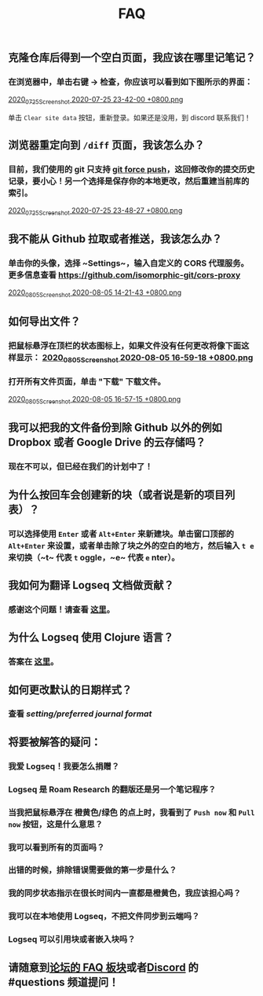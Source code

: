 #+TITLE: FAQ
#+PERMALINK: faq

** *克隆仓库后得到一个空白页面，我应该在哪里记笔记？*
*** 在浏览器中，单击右键 -> 检查，你应该可以看到如下图所示的界面：
[[https://cdn.logseq.com/%2F8b9a461d-437e-4ca5-a2da-18b51077b5142020_07_25_Screenshot%202020-07-25%2023-42-00%20%2B0800.png?Expires=4749291738&Signature=gmzQX1oTCcldOZWpaYTbbWpqNDYu7K~sYko5Uo4ivgleeplbwtUPL0kFHzo~4g5iKiRl9U2jubfHxM2jO5U-SorxlbCrtQdJkSMRntcTCyWe~Si9iq697lMEDVQfqOCE9XO7xwDNKykAzjOwFv21Hx1-BsPxrz2zYOmVFOI2ZFuHf1PNFrWt5Ij7oHSGQtk8isA614-rxcbfH7XW78GbnlXMC89F8qva1pvd7Lji9DmiooZuzfuAMEhpuFo0IPLGkbBEIj52GmMfxjBgLMB92CD6JEpZiXTR3nGrxb5yL3Jl-jPGt5OKGQgHJTbseG0UcRSwafX4Vdp2g1TQEUvQvA__&Key-Pair-Id=APKAJE5CCD6X7MP6PTEA][2020_07_25_Screenshot 2020-07-25 23-42-00 +0800.png]]

单击 ~Clear site data~ 按钮，重新登录。如果还是没用，到 discord 联系我们！
** *浏览器重定向到 ~/diff~ 页面，我该怎么办？*
*** 目前，我们使用的 git 只支持 [[https://www.datree.io/resources/git-push-force][git force push]]，这回修改你的提交历史记录，要小心！另一个选择是保存你的本地更改，然后重建当前库的索引。
[[https://cdn.logseq.com/%2F8b9a461d-437e-4ca5-a2da-18b51077b5142020_07_25_Screenshot%202020-07-25%2023-48-27%20%2B0800.png?Expires=4749292209&Signature=OGiF6PmroS8KK-5Tt4L17d~jawihYqaSYAg3XiAi69oKyVY7zCeD60g5ZhMoZ3KbvAzWGg2PIoEA90krccG2qqLGXaM8EgJr69PBHlarcQAcQ4dwqq7zrf8gSzmhfr51SIaBAsv7qJFhniX7v4hajNjfiMeEEsCftYzoaJh2DyIZ9HEGQhD2wAtxa788IydrU0~Y1Kgag-mmuyw7cvYb2UVIyfKeT-wyC10KaeCczprkgCBo8HdYXUVHE4WUC224qIQ8v3R99Aqh385dNGy5vGn6VMyLBq6ef7Kv0nslUVibqQZs9LOZSNAEx5KuKKihe~1vIXGIFYmPqmoa0aYIcA__&Key-Pair-Id=APKAJE5CCD6X7MP6PTEA][2020_07_25_Screenshot 2020-07-25 23-48-27 +0800.png]]
** *我不能从 Github 拉取或者推送，我该怎么办？*
*** 单击你的头像，选择 ~Settings~，输入自定义的 CORS 代理服务。更多信息查看 https://github.com/isomorphic-git/cors-proxy 
[[https://cdn.logseq.com/%2F8b9a461d-437e-4ca5-a2da-18b51077b5142020_08_05_Screenshot%202020-08-05%2014-21-43%20%2B0800.png?Expires=4750208955&Signature=bzBGfNnA7GDNzPlrQp4~UL40Qn5yTut~PaMPNx33XQli31bsrkUb954VldwLWVyqI3unibd5PX82z78T8rEKKq8Zl8FyA10amLi~hbusqUrQqCK2RE7ys7kAqKuonD5QcOCML4~tUNZrX9bRel37zhcXeBOl8O9L~VtrMt9Vq4bKkPYNGakzZClkqeMV3iHxz~GTd66YRdGRMk8WzfWMp1oL5BG-ZSOYe7wUt5dA4FPL~9yKRuUv9m-Fg6k4GEP4q92AF9h0sz-lH61ttqXxTvrPSjwK2g8EXajE1yupvEvvDSpJA~nlx5pSSzCp8S~VbyTXT-p3K6frnAs7tk4LPQ__&Key-Pair-Id=APKAJE5CCD6X7MP6PTEA][2020_08_05_Screenshot 2020-08-05 14-21-43 +0800.png]]
** *如何导出文件？*
*** 把鼠标悬浮在顶栏的状态图标上，如果文件没有任何更改将像下面这样显示： [[https://cdn.logseq.com/%2F8b9a461d-437e-4ca5-a2da-18b51077b5142020_08_05_Screenshot%202020-08-05%2016-59-18%20%2B0800.png?Expires=4750218060&Signature=HjvI5TPh8adeJgvgk4HLNAw3TZjqbgNZmWOC1REsENIYrv6u6qiAyRPyAhNpzt4-w2HxCuvFxy5UhEShdW4iAYjTCFEY8s3gtucwwFD74-Aj5-o9vM0huaJ64vhMKQJhclJXOOF~V1GDcdnUkWRZ4uVo46tJDHYaoVDzBQYwIZbaQcm0Y7cJwMP5ZeuT~d-XJHJVtesZ2nkOxE9ArB~BVaNapmKRFkT6Ws8pg~UoNrSv4gzw5JAD7MwnH30rL-i3plB0tkj9A8km~phZft~Mp9E9S5cOAiSYh7WkFYpK6DTfhnoNJi8iNbTN8DB~5D9YMHUNjTh44juehAez8WFLrA__&Key-Pair-Id=APKAJE5CCD6X7MP6PTEA][2020_08_05_Screenshot 2020-08-05 16-59-18 +0800.png]]
*** 打开所有文件页面，单击 "下载" 下载文件。 
[[https://cdn.logseq.com/%2F8b9a461d-437e-4ca5-a2da-18b51077b5142020_08_05_Screenshot%202020-08-05%2016-57-15%20%2B0800.png?Expires=4750217856&Signature=Y7Fz1vHY751f1FahSc6LwXqXyMX7OQRzMSspYeut~gpQ55WiFS-EJWV59iilS4CRUvuC~2p2ygqxfPY6SA-Irg3uP-g9cfNVKomtZ5a0dTd3Q9vJJkw8GlSp2~wTpXUFOwf8W274qkknvW2Ry1gqnOuAjSdwAOdezQZ1qW4nq9srLJwb2OtuY8249CwSSzCBVKnJxJT1IHiKV0v-ObdjFqRehTRpxB-h-fo~S~49ABX2ar~OCPUlCE8spTjymMKmsSBJeRWbH8mbMkEN8SGUq60M25cLoFYCWf26FThOn6Ob0xoXWv3Xh0TRww~FLhUxgLm3SKQOecMEeKt8CQMUlQ__&Key-Pair-Id=APKAJE5CCD6X7MP6PTEA][2020_08_05_Screenshot 2020-08-05 16-57-15 +0800.png]]
** *我可以把我的文件备份到除 Github 以外的例如 Dropbox 或者 Google Drive 的云存储吗？*
*** 现在不可以，但已经在我们的计划中了！
** *为什么按回车会创建新的块（或者说是新的项目列表）？*
*** 可以选择使用 ~Enter~ 或者 ~Alt+Enter~ 来新建块。单击窗口顶部的 ~Alt+Enter~ 来设置，或者单击除了块之外的空白的地方，然后输入 ~t e~ 来切换（~t~ 代表 ~t~ oggle，~e~ 代表 ~e~ nter）。
** *我如何为翻译 Logseq 文档做贡献？*
*** 感谢这个问题！请查看 [[https://crowdin.com/project/logseq][这里]]。
** *为什么 Logseq 使用 Clojure 语言？*
*** 答案在 [[https://www.reddit.com/r/logseq/comments/j5gcyn/why_clojure/][这里]]。
** *如何更改默认的日期样式？*
*** 查看 [[setting/preferred journal format]]
** *将要被解答的疑问：*
*** 我爱 Logseq！我要怎么捐赠？
*** Logseq 是 Roam Research 的翻版还是另一个笔记程序？
*** 当我把鼠标悬浮在 橙黄色/绿色 的点上时，我看到了 ~Push now~ 和 ~Pull now~ 按钮，这是什么意思？
*** 我可以看到所有的页面吗？
*** 出错的时候，排除错误需要做的第一步是什么？
*** 我的同步状态指示在很长时间内一直都是橙黄色，我应该担心吗？
*** 我可以在本地使用 Logseq，不把文件同步到云端吗？
*** Logseq 可以引用块或者嵌入块吗？
** 请随意到[[https://discuss.logseq.com/c/faq/6][论坛的 FAQ 板块]]或者[[https://discord.gg/KpN4eHY][Discord]] 的 #questions 频道提问！